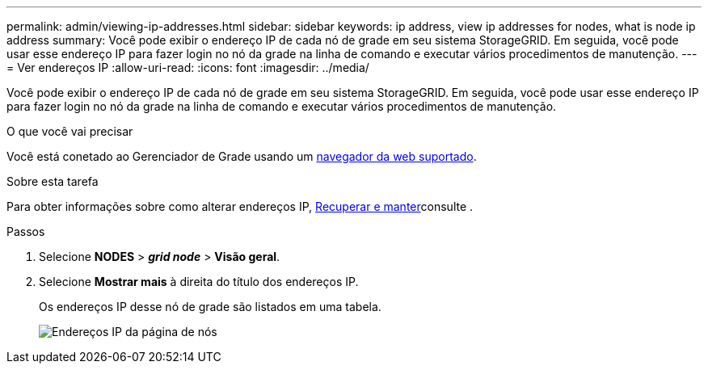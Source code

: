 ---
permalink: admin/viewing-ip-addresses.html 
sidebar: sidebar 
keywords: ip address, view ip addresses for nodes, what is node ip address 
summary: Você pode exibir o endereço IP de cada nó de grade em seu sistema StorageGRID. Em seguida, você pode usar esse endereço IP para fazer login no nó da grade na linha de comando e executar vários procedimentos de manutenção. 
---
= Ver endereços IP
:allow-uri-read: 
:icons: font
:imagesdir: ../media/


[role="lead"]
Você pode exibir o endereço IP de cada nó de grade em seu sistema StorageGRID. Em seguida, você pode usar esse endereço IP para fazer login no nó da grade na linha de comando e executar vários procedimentos de manutenção.

.O que você vai precisar
Você está conetado ao Gerenciador de Grade usando um xref:../admin/web-browser-requirements.adoc[navegador da web suportado].

.Sobre esta tarefa
Para obter informações sobre como alterar endereços IP, xref:../maintain/index.adoc[Recuperar e manter]consulte .

.Passos
. Selecione *NODES* > *_grid node_* > *Visão geral*.
. Selecione *Mostrar mais* à direita do título dos endereços IP.
+
Os endereços IP desse nó de grade são listados em uma tabela.

+
image::../media/nodes_page_overview_tab_extended.png[Endereços IP da página de nós]


